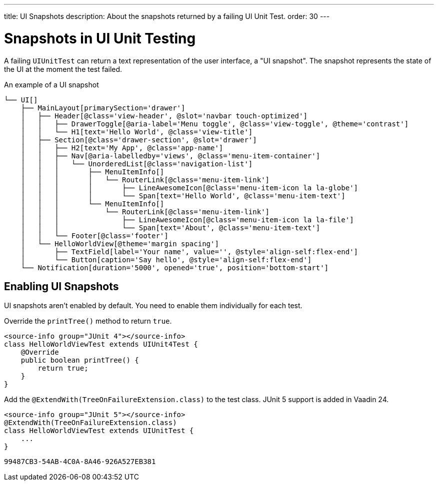---
title: UI Snapshots
description: About the snapshots returned by a failing UI Unit Test.
order: 30
---


= Snapshots in UI Unit Testing

A failing [classname]`UIUnitTest` can return a text representation of the user interface, a "UI snapshot". The snapshot represents the state of the UI at the moment the test failed.

.An example of a UI snapshot
----
└── UI[]
    ├── MainLayout[primarySection='drawer']
    │   ├── Header[@class='view-header', @slot='navbar touch-optimized']
    │   │   ├── DrawerToggle[@aria-label='Menu toggle', @class='view-toggle', @theme='contrast']
    │   │   └── H1[text='Hello World', @class='view-title']
    │   ├── Section[@class='drawer-section', @slot='drawer']
    │   │   ├── H2[text='My App', @class='app-name']
    │   │   ├── Nav[@aria-labelledby='views', @class='menu-item-container']
    │   │   │   └── UnorderedList[@class='navigation-list']
    │   │   │       ├── MenuItemInfo[]
    │   │   │       │   └── RouterLink[@class='menu-item-link']
    │   │   │       │       ├── LineAwesomeIcon[@class='menu-item-icon la la-globe']
    │   │   │       │       └── Span[text='Hello World', @class='menu-item-text']
    │   │   │       └── MenuItemInfo[]
    │   │   │           └── RouterLink[@class='menu-item-link']
    │   │   │               ├── LineAwesomeIcon[@class='menu-item-icon la la-file']
    │   │   │               └── Span[text='About', @class='menu-item-text']
    │   │   └── Footer[@class='footer']
    │   └── HelloWorldView[@theme='margin spacing']
    │       ├── TextField[label='Your name', value='', @style='align-self:flex-end']
    │       └── Button[caption='Say hello', @style='align-self:flex-end']
    └── Notification[duration='5000', opened='true', position='bottom-start']
----


== Enabling UI Snapshots

UI snapshots aren't enabled by default. You need to enable them individually for each test.

[.example]
--
Override the [methodname]`printTree()` method to return `true`.

[source,java]
----
<source-info group="JUnit 4"></source-info>
class HelloWorldViewTest extends UIUnit4Test {
    @Override
    public boolean printTree() {
        return true;
    }
}
----

Add the [annotationname]`@ExtendWith(TreeOnFailureExtension.class)` to the test class. JUnit 5 support is added in Vaadin 24.

[source,java]
----
<source-info group="JUnit 5"></source-info>
@ExtendWith(TreeOnFailureExtension.class)
class HelloWorldViewTest extends UIUnitTest {
    ...
}
----
--


[discussion-id]`99487CB3-54AB-4C0A-8A46-926A527EB381`

++++
<style>
[class^=PageHeader-module--descriptionContainer] {display: none;}
</style>
++++